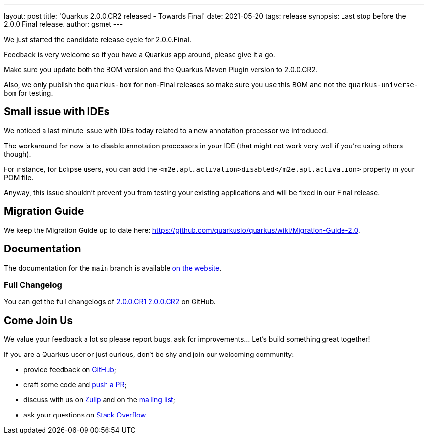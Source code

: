 ---
layout: post
title: 'Quarkus 2.0.0.CR2 released - Towards Final'
date: 2021-05-20
tags: release
synopsis: Last stop before the 2.0.0.Final release.
author: gsmet
---

We just started the candidate release cycle for 2.0.0.Final.

Feedback is very welcome so if you have a Quarkus app around, please give it a go.

Make sure you update both the BOM version and the Quarkus Maven Plugin version to 2.0.0.CR2.

Also, we only publish the `quarkus-bom` for non-Final releases so make sure you use this BOM and not the `quarkus-universe-bom` for testing.

== Small issue with IDEs

We noticed a last minute issue with IDEs today related to a new annotation processor we introduced.

The workaround for now is to disable annotation processors in your IDE (that might not work very well if you're using others though).

For instance, for Eclipse users, you can add the `<m2e.apt.activation>disabled</m2e.apt.activation>` property in your POM file.

Anyway, this issue shouldn't prevent you from testing your existing applications and will be fixed in our Final release.

== Migration Guide

We keep the Migration Guide up to date here: https://github.com/quarkusio/quarkus/wiki/Migration-Guide-2.0.

== Documentation

The documentation for the `main` branch is available link:/version/main/guides/[on the website].

=== Full Changelog

You can get the full changelogs of https://github.com/quarkusio/quarkus/releases/tag/2.0.0.CR1[2.0.0.CR1] https://github.com/quarkusio/quarkus/releases/tag/2.0.0.CR2[2.0.0.CR2] on GitHub.

== Come Join Us

We value your feedback a lot so please report bugs, ask for improvements... Let's build something great together!

If you are a Quarkus user or just curious, don't be shy and join our welcoming community:

 * provide feedback on https://github.com/quarkusio/quarkus/issues[GitHub];
 * craft some code and https://github.com/quarkusio/quarkus/pulls[push a PR];
 * discuss with us on https://quarkusio.zulipchat.com/[Zulip] and on the https://groups.google.com/d/forum/quarkus-dev[mailing list];
 * ask your questions on https://stackoverflow.com/questions/tagged/quarkus[Stack Overflow].
